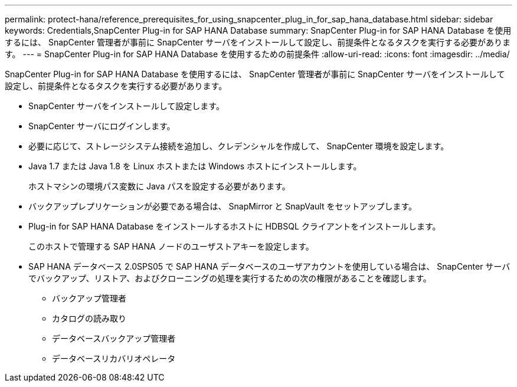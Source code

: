 ---
permalink: protect-hana/reference_prerequisites_for_using_snapcenter_plug_in_for_sap_hana_database.html 
sidebar: sidebar 
keywords: Credentials,SnapCenter Plug-in for SAP HANA Database 
summary: SnapCenter Plug-in for SAP HANA Database を使用するには、 SnapCenter 管理者が事前に SnapCenter サーバをインストールして設定し、前提条件となるタスクを実行する必要があります。 
---
= SnapCenter Plug-in for SAP HANA Database を使用するための前提条件
:allow-uri-read: 
:icons: font
:imagesdir: ../media/


[role="lead"]
SnapCenter Plug-in for SAP HANA Database を使用するには、 SnapCenter 管理者が事前に SnapCenter サーバをインストールして設定し、前提条件となるタスクを実行する必要があります。

* SnapCenter サーバをインストールして設定します。
* SnapCenter サーバにログインします。
* 必要に応じて、ストレージシステム接続を追加し、クレデンシャルを作成して、 SnapCenter 環境を設定します。
* Java 1.7 または Java 1.8 を Linux ホストまたは Windows ホストにインストールします。
+
ホストマシンの環境パス変数に Java パスを設定する必要があります。

* バックアップレプリケーションが必要である場合は、 SnapMirror と SnapVault をセットアップします。
* Plug-in for SAP HANA Database をインストールするホストに HDBSQL クライアントをインストールします。
+
このホストで管理する SAP HANA ノードのユーザストアキーを設定します。

* SAP HANA データベース 2.0SPS05 で SAP HANA データベースのユーザアカウントを使用している場合は、 SnapCenter サーバでバックアップ、リストア、およびクローニングの処理を実行するための次の権限があることを確認します。
+
** バックアップ管理者
** カタログの読み取り
** データベースバックアップ管理者
** データベースリカバリオペレータ



